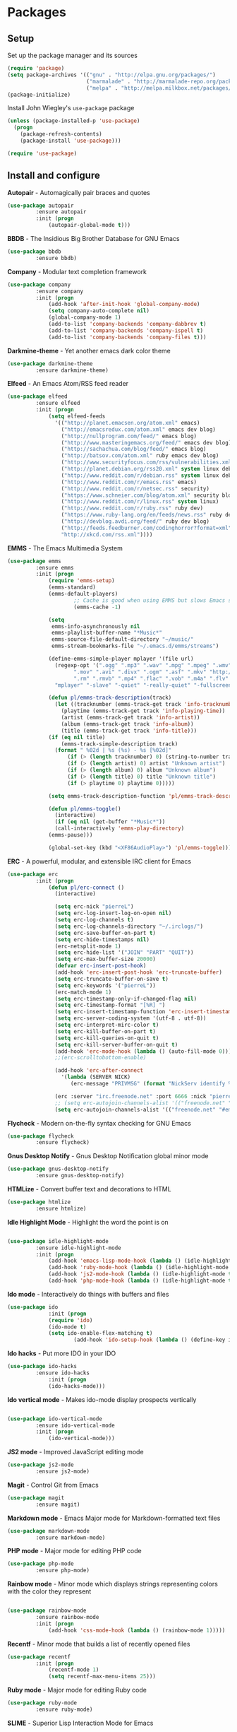 * Packages

** Setup

Set up the package manager and its sources

#+begin_src emacs-lisp
(require 'package)
(setq package-archives '(("gnu" . "http://elpa.gnu.org/packages/")
                         ("marmalade" . "http://marmalade-repo.org/packages/")
                         ("melpa" . "http://melpa.milkbox.net/packages/")))
(package-initialize)
#+end_src

Install John Wiegley's =use-package= package

#+begin_src emacs-lisp
(unless (package-installed-p 'use-package)
  (progn
    (package-refresh-contents)
    (package-install 'use-package)))

(require 'use-package)
#+end_src

** Install and configure

*Autopair* - Automagically pair braces and quotes

#+begin_src emacs-lisp
(use-package autopair
	     :ensure autopair
	     :init (progn
		     (autopair-global-mode t)))
#+end_src

*BBDB* - The Insidious Big Brother Database for GNU Emacs

#+begin_src emacs-lisp
(use-package bbdb
	     :ensure bbdb)
#+end_src

*Company* - Modular text completion framework

#+begin_src emacs-lisp
(use-package company
	     :ensure company
	     :init (progn
		     (add-hook 'after-init-hook 'global-company-mode)
		     (setq company-auto-complete nil)
		     (global-company-mode 1)
		     (add-to-list 'company-backends 'company-dabbrev t)
		     (add-to-list 'company-backends 'company-ispell t)
		     (add-to-list 'company-backends 'company-files t)))
#+end_src

*Darkmine-theme* - Yet another emacs dark color theme

#+begin_src emacs-lisp
(use-package darkmine-theme
	     :ensure darkmine-theme)
#+end_src

*Elfeed* - An Emacs Atom/RSS feed reader

#+begin_src emacs-lisp
(use-package elfeed
	     :ensure elfeed
	     :init (progn
		     (setq elfeed-feeds
			   '(("http://planet.emacsen.org/atom.xml" emacs)
			     ("http://emacsredux.com/atom.xml" emacs dev blog)
			     ("http://nullprogram.com/feed/" emacs blog)
			     ("http://www.masteringemacs.org/feed/" emacs dev blog)
			     ("http://sachachua.com/blog/feed/" emacs blog)
			     ("http://batsov.com/atom.xml" ruby emacs dev blog)
			     ("http://www.securityfocus.com/rss/vulnerabilities.xml" security)
			     ("http://planet.debian.org/rss20.xml" system linux debian)
			     ("http://www.reddit.com/r/debian.rss" system linux debian)
			     ("http://www.reddit.com/r/emacs.rss" emacs)
			     ("http://www.reddit.com/r/netsec.rss" security)
			     ("https://www.schneier.com/blog/atom.xml" security blog)
			     ("http://www.reddit.com/r/linux.rss" system linux)
			     ("http://www.reddit.com/r/ruby.rss" ruby dev)
			     ("https://www.ruby-lang.org/en/feeds/news.rss" ruby dev)
			     ("http://devblog.avdi.org/feed/" ruby dev blog)
			     ("http://feeds.feedburner.com/codinghorror?format=xml" dev blog)
			     "http://xkcd.com/rss.xml"))))
#+end_src

*EMMS* - The Emacs Multimedia System

#+begin_src emacs-lisp
(use-package emms
	     :ensure emms
	     :init (progn
		     (require 'emms-setup)
		     (emms-standard)
		     (emms-default-players)
                     ;; Cache is good when using EMMS but slows Emacs startup
                     (emms-cache -1)

		     (setq
		      emms-info-asynchronously nil
		      emms-playlist-buffer-name "*Music*"
		      emms-source-file-default-directory "~/music/"
		      emms-stream-bookmarks-file "~/.emacs.d/emms/streams")

		     (define-emms-simple-player mplayer '(file url)
		       (regexp-opt '(".ogg" ".mp3" ".wav" ".mpg" ".mpeg" ".wmv" ".wma"
				     ".mov" ".avi" ".divx" ".ogm" ".asf" ".mkv" "http://" "mms://"
				     ".rm" ".rmvb" ".mp4" ".flac" ".vob" ".m4a" ".flv" ".ogv" ".pls"))
		       "mplayer" "-slave" "-quiet" "-really-quiet" "-fullscreen")

		     (defun pl/emms-track-description(track)
		       (let ((tracknumber (emms-track-get track 'info-tracknumber))
			     (playtime (emms-track-get track 'info-playing-time))
			     (artist (emms-track-get track 'info-artist))
			     (album (emms-track-get track 'info-album))
			     (title (emms-track-get track 'info-title)))
			 (if (eq nil title)
			     (emms-track-simple-description track)
			   (format " %02d | %s (%s) - %s [%02d]"
				   (if (> (length tracknumber) 0) (string-to-number tracknumber) 0)
				   (if (> (length artist) 0) artist "Unknown artist")
				   (if (> (length album) 0) album "Unknown album")
				   (if (> (length title) 0) title "Unknown title")
				   (if (> playtime 0) playtime 0)))))

		     (setq emms-track-description-function 'pl/emms-track-description)

		     (defun pl/emms-toggle()
		       (interactive)
		       (if (eq nil (get-buffer "*Music*"))
			   (call-interactively 'emms-play-directory)
			 (emms-pause)))

		     (global-set-key (kbd "<XF86AudioPlay>") 'pl/emms-toggle)))
#+end_src

*ERC* - A powerful, modular, and extensible IRC client for Emacs

#+begin_src emacs-lisp
(use-package erc
	     :init (progn
		     (defun pl/erc-connect ()
		       (interactive)

		       (setq erc-nick "pierreL")
		       (setq erc-log-insert-log-on-open nil)
		       (setq erc-log-channels t)
		       (setq erc-log-channels-directory "~/.irclogs/")
		       (setq erc-save-buffer-on-part t)
		       (setq erc-hide-timestamps nil)
		       (erc-netsplit-mode 1)
		       (setq erc-hide-list '("JOIN" "PART" "QUIT"))
		       (setq erc-max-buffer-size 20000)
		       (defvar erc-insert-post-hook)
		       (add-hook 'erc-insert-post-hook 'erc-truncate-buffer)
		       (setq erc-truncate-buffer-on-save t)
		       (setq erc-keywords '("pierreL"))
		       (erc-match-mode 1)
		       (setq erc-timestamp-only-if-changed-flag nil)
		       (setq erc-timestamp-format "[%R] ")
		       (setq erc-insert-timestamp-function 'erc-insert-timestamp-left)
		       (setq erc-server-coding-system '(utf-8 . utf-8))
		       (setq erc-interpret-mirc-color t)
		       (setq erc-kill-buffer-on-part t)
		       (setq erc-kill-queries-on-quit t)
		       (setq erc-kill-server-buffer-on-quit t)
		       (add-hook 'erc-mode-hook (lambda () (auto-fill-mode 0)))
		       ;;(erc-scrolltobottom-enable)

		       (add-hook 'erc-after-connect
				 '(lambda (SERVER NICK)
				    (erc-message "PRIVMSG" (format "NickServ identify %s" (read-passwd "IRC Password: ")))))

		       (erc :server "irc.freenode.net" :port 6666 :nick "pierreL" :full-name "Pierre")
		       ;; (setq erc-autojoin-channels-alist '(("freenode.net" "#debian" "#emacs"))))
		       (setq erc-autojoin-channels-alist '(("freenode.net" "#emacs"))))))
#+end_src

*Flycheck* - Modern on-the-fly syntax checking for GNU Emacs

#+begin_src emacs-lisp
(use-package flycheck
	     :ensure flycheck)
#+end_src

*Gnus Desktop Notify* - Gnus Desktop Notification global minor mode

#+begin_src emacs-lisp
(use-package gnus-desktop-notify
	     :ensure gnus-desktop-notify)
#+end_src

*HTMLize* - Convert buffer text and decorations to HTML

#+begin_src emacs-lisp
(use-package htmlize
	     :ensure htmlize)
#+end_src

*Idle Highlight Mode* - Highlight the word the point is on

#+begin_src emacs-lisp

(use-package idle-highlight-mode
	     :ensure idle-highlight-mode
	     :init (progn
		     (add-hook 'emacs-lisp-mode-hook (lambda () (idle-highlight-mode t)))
		     (add-hook 'ruby-mode-hook (lambda () (idle-highlight-mode t)))
		     (add-hook 'js2-mode-hook (lambda () (idle-highlight-mode t)))
		     (add-hook 'php-mode-hook (lambda () (idle-highlight-mode t)))))
#+end_src

*Ido mode* - Interactively do things with buffers and files

#+begin_src emacs-lisp
(use-package ido
             :init (progn
		     (require 'ido)
		     (ido-mode t)
		     (setq ido-enable-flex-matching t)
                     (add-hook 'ido-setup-hook (lambda () (define-key ido-completion-map [tab] 'ido-complete)))))
#+end_src

*Ido hacks* - Put more IDO in your IDO

#+begin_src emacs-lisp
(use-package ido-hacks
	     :ensure ido-hacks
             :init (progn
		     (ido-hacks-mode)))
#+end_src

*Ido vertical mode* - Makes ido-mode display prospects vertically

#+begin_src emacs-lisp

(use-package ido-vertical-mode
	     :ensure ido-vertical-mode
	     :init (progn
		     (ido-vertical-mode)))
#+end_src

*JS2 mode* - Improved JavaScript editing mode

#+begin_src emacs-lisp
(use-package js2-mode
	     :ensure js2-mode)
#+end_src

*Magit* - Control Git from Emacs

#+begin_src emacs-lisp
(use-package magit
	     :ensure magit)
#+end_src

*Markdown mode* - Emacs Major mode for Markdown-formatted text files

#+begin_src emacs-lisp
(use-package markdown-mode
	     :ensure markdown-mode)
#+end_src

*PHP mode* - Major mode for editing PHP code

#+begin_src emacs-lisp
(use-package php-mode
	     :ensure php-mode)
#+end_src

*Rainbow mode* - Minor mode which displays strings representing colors with the color they represent

#+begin_src emacs-lisp

(use-package rainbow-mode
	     :ensure rainbow-mode
	     :init (progn
		     (add-hook 'css-mode-hook (lambda () (rainbow-mode 1)))))
#+end_src

*Recentf* - Minor mode that builds a list of recently opened files

#+begin_src emacs-lisp
(use-package recentf
	     :init (progn
		     (recentf-mode 1)
		     (setq recentf-max-menu-items 25)))
#+end_src

*Ruby mode* - Major mode for editing Ruby code

#+begin_src emacs-lisp
(use-package ruby-mode
	     :ensure ruby-mode)
#+end_src

*SLIME* - Superior Lisp Interaction Mode for Emacs

#+begin_src emacs-lisp
(use-package slime
	     :ensure slime
             :init (progn
                     (setq inferior-lisp-program "sbcl")))
#+end_src

*Uniquify* - 

#+begin_src emacs-lisp
(use-package uniquify
	     :init (progn
                     (setq uniquify-buffer-name-style 'forward uniquify-separator "/")))
#+end_src

*Visual regexp* - A regexp/replace command for Emacs with interactive visual feedback

#+begin_src emacs-lisp
(use-package visual-regexp
	     :ensure visual-regexp)
#+end_src

*Web mode* - Major mode for editing html templates

#+begin_src emacs-lisp
(use-package web-mode
	     :ensure web-mode)
#+end_src

*YAML mode* - Major mode for editing YAML files

#+begin_src emacs-lisp
(use-package yaml-mode
	     :ensure yaml-mode)
#+end_src
